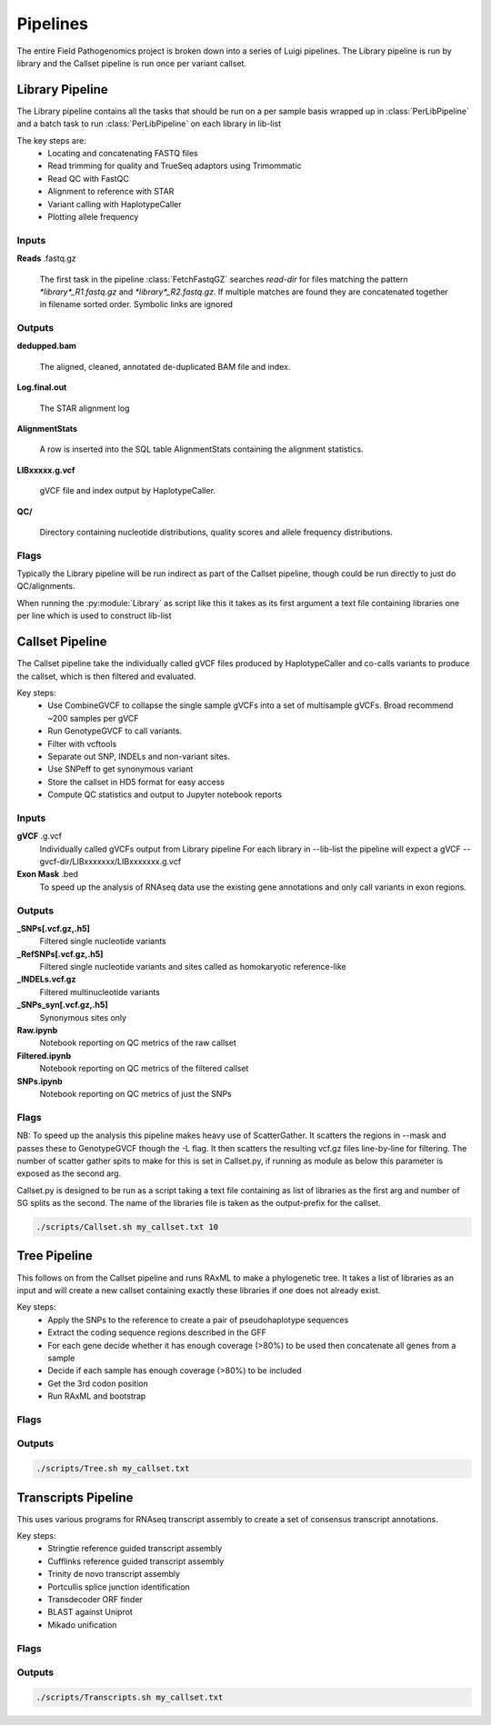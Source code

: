 Pipelines
===========

The entire Field Pathogenomics project is broken down into a series of Luigi pipelines. The Library pipeline is run by library and the Callset pipeline is run once per variant callset.

Library Pipeline
-----------------

The Library pipeline contains all the tasks that should be run on a per sample basis wrapped up in :class:`PerLibPipeline` and a batch task to run :class:`PerLibPipeline` on each library in lib-list

The key steps are:
    * Locating and concatenating FASTQ files
    * Read trimming for quality and TrueSeq adaptors using Trimommatic
    * Read QC with FastQC
    * Alignment to reference with STAR
    * Variant calling with HaplotypeCaller
    * Plotting allele frequency


Inputs
^^^^^^^
**Reads** .fastq.gz

    The first task in the pipeline :class:`FetchFastqGZ` searches `read-dir` for files matching the pattern `*library*_R1.fastq.gz` and `*library*_R2.fastq.gz`.
    If multiple matches are found they are concatenated together in filename sorted order.
    Symbolic links are ignored

Outputs
^^^^^^^
**dedupped.bam**

    The aligned, cleaned, annotated de-duplicated BAM file and index.

**Log.final.out**

    The STAR alignment log

**AlignmentStats**

    A row is inserted into the SQL table AlignmentStats containing the alignment statistics.

**LIBxxxxx.g.vcf**

    gVCF file and index output by HaplotypeCaller.

**QC/**

    Directory containing nucleotide distributions, quality scores and allele frequency distributions.


Flags
^^^^^

.. attribute:: --base-dir

    Base of the output directory structure::
        \|--BASE_DIR
            \|--libraries
                \|--LIBxxxxxx

.. attribute:: --scratch-dir

    Scratch directory

.. attribute:: --read-dir

    File glob to pass to find to search for reads in.

.. attribute:: --star-genome

    STAR genome index

.. attribute:: --snp-db

    VCF of high quality a priori known SNPs to use for base quality score recalibration (BQSR).
    If none BQSR is not run

.. attribute:: --reference

    Reference genome FASTA (must have index in same folder)

.. attribute:: --lib-list

    JSON formatted list of librariries. The :py:class:`PerLibPipeline` is run once for each library in lib-list.


Typically the Library pipeline will be run indirect as part of the Callset pipeline, though could be run directly to just do QC/alignments.

When running the :py:module:`Library` as  script like this it takes as its first argument a text file containing libraries one per line which is used to construct lib-list

Callset Pipeline
-----------------

The Callset pipeline take the individually called gVCF files produced by HaplotypeCaller and co-calls variants to produce the callset, which is then filtered and evaluated.

Key steps:
     * Use CombineGVCF to collapse the single sample gVCFs into a set of multisample gVCFs. Broad recommend ~200 samples per gVCF
     * Run GenotypeGVCF to call variants.
     * Filter with vcftools
     * Separate out SNP, INDELs and non-variant sites.
     * Use SNPeff to get synonymous variant
     * Store the callset in HD5 format for easy access
     * Compute QC statistics and output to Jupyter notebook reports


Inputs
^^^^^^^
**gVCF** .g.vcf
    Individually called gVCFs output from Library pipeline
    For each library in --lib-list the pipeline will expect a gVCF --gvcf-dir/LIBxxxxxxx/LIBxxxxxxx.g.vcf

**Exon Mask** .bed
    To speed up the analysis of RNAseq data use the existing gene annotations and only call variants in exon regions.

Outputs
^^^^^^^^
**_SNPs[.vcf.gz,.h5]**
    Filtered single nucleotide variants
**_RefSNPs[.vcf.gz,.h5]**
    Filtered single nucleotide variants and sites called as homokaryotic reference-like
**_INDELs.vcf.gz**
    Filtered multinucleotide variants
**_SNPs_syn[.vcf.gz,.h5]**
    Synonymous sites only
**Raw.ipynb**
    Notebook reporting on QC metrics of the raw callset
**Filtered.ipynb**
    Notebook reporting on QC metrics of the filtered callset
**SNPs.ipynb**
    Notebook reporting on QC metrics of just the SNPs


Flags
^^^^^

.. attribute:: --output-prefix

    Name to attach to callset

.. attribute:: --mask

    BED file of regions on which to perform genotyping e.g. exons for RNAseq

.. attribute:: --base-dir

    Base of the output directory structure::
        \|--BASE_DIR
            \|--callsets
                \|--(output-prefix)

.. attribute:: --scratch-dir

    Scratch directory

.. attribute:: --gVCF-dir

    Folder to look for gVCFs in

.. attribute:: --reference

    Reference genome FASTA (must have index in same folder)

.. attribute:: --lib-list

    JSON formatted list of librariries to jointly genotype


NB: To speed up the analysis this pipeline makes heavy use of ScatterGather.
It scatters the regions in --mask and passes these to GenotypeGVCF though the -L flag. It then scatters the resulting vcf.gz files line-by-line for filtering.
The number of scatter gather spits to make for this is set in Callset.py, if running as module as below this parameter is exposed as the second arg.

Callset.py is designed to be run as a script taking a text file containing as list of libraries as the first arg and number of SG splits as the second.
The name of the libraries file is taken as the output-prefix for the callset.


.. code-block:: bash

    ./scripts/Callset.sh my_callset.txt 10


Tree Pipeline
-----------------

This follows on from the Callset pipeline and runs RAxML to make a phylogenetic tree.
It takes a list of libraries as an input and will create a new callset containing exactly these libraries if one does not already exist.

Key steps:
    * Apply the SNPs to the reference to create a pair of pseudohaplotype sequences
    * Extract the coding sequence regions described in the GFF
    * For each gene decide whether it has enough coverage (>80%) to be used then concatenate all genes from a sample
    * Decide if each sample has enough coverage (>80%) to be included
    * Get the 3rd codon position
    * Run RAxML and bootstrap

Flags
^^^^^
.. attribute:: --gff

    GFF file describing the gene annotations


Outputs
^^^^^^^^

.. code-block:: bash

    ./scripts/Tree.sh my_callset.txt


Transcripts Pipeline
---------------------

This uses various programs for RNAseq transcript assembly to create a set of consensus transcript annotations.

Key steps:
    * Stringtie reference guided transcript assembly
    * Cufflinks reference guided transcript assembly
    * Trinity de novo transcript assembly
    * Portcullis splice junction identification
    * Transdecoder ORF finder
    * BLAST against Uniprot
    * Mikado unification


Flags
^^^^^


Outputs
^^^^^^^^

.. code-block:: bash

    ./scripts/Transcripts.sh my_callset.txt

